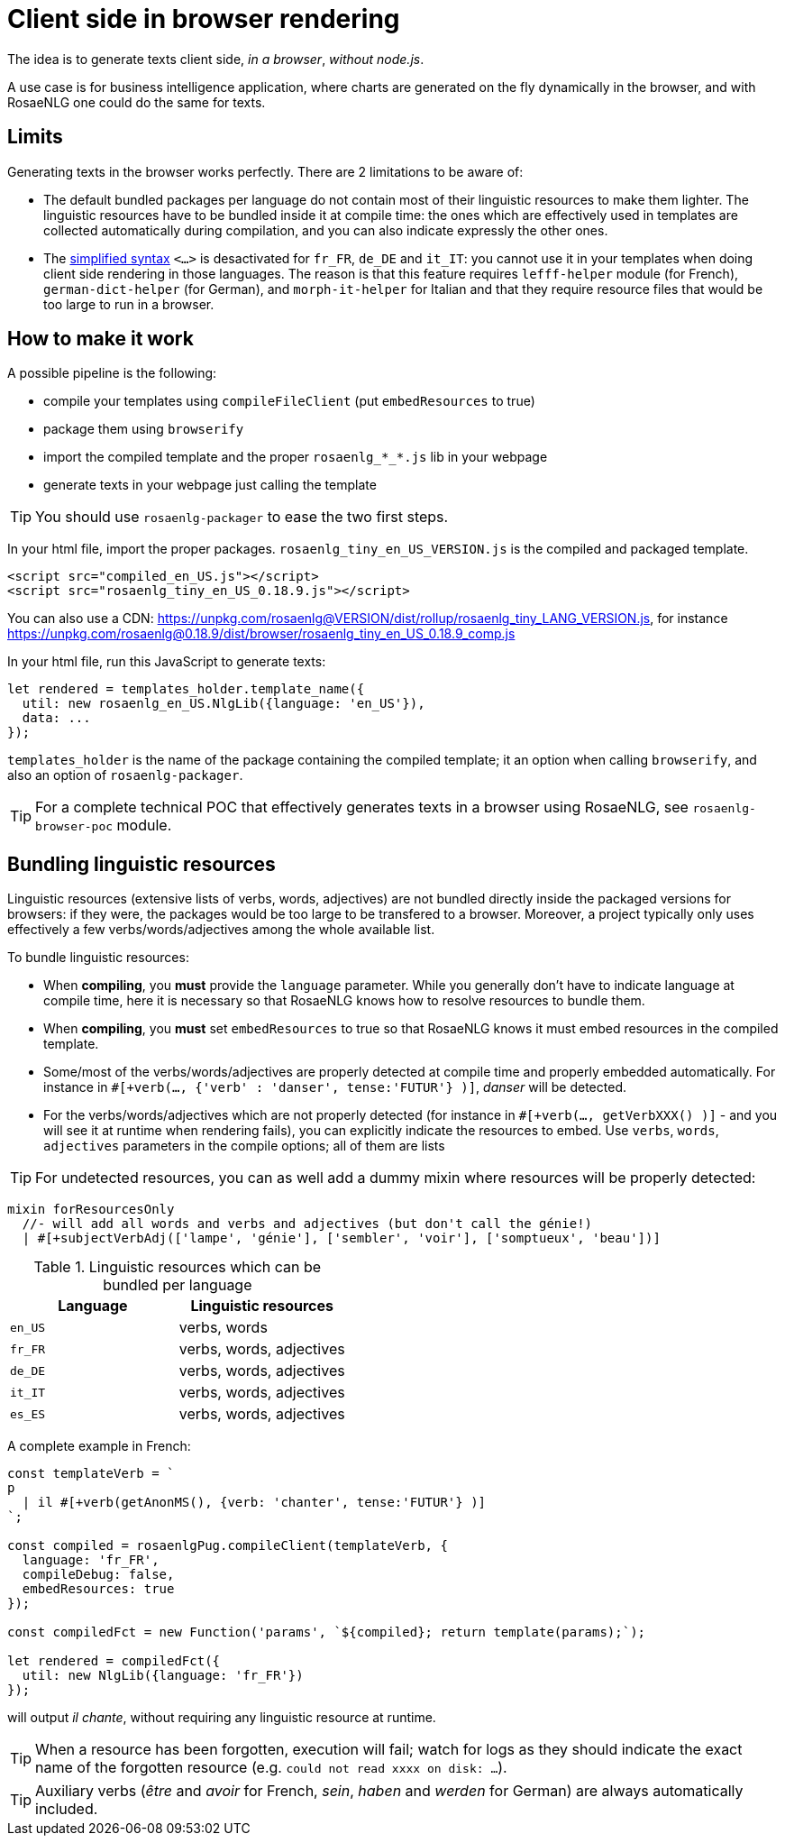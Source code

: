 = Client side in browser rendering

The idea is to generate texts client side, _in a browser_, _without node.js_.

A use case is for business intelligence application, where charts are generated on the fly dynamically in the browser, and with RosaeNLG one could do the same for texts.

== Limits

Generating texts in the browser works perfectly. There are 2 limitations to be aware of:

* The default bundled packages per language do not contain most of their linguistic resources to make them lighter. The linguistic resources have to be bundled inside it at compile time: the ones which are effectively used in templates are collected automatically during compilation, and you can also indicate expressly the other ones.
* The xref:mixins_ref:value_simplified_syntax.adoc[simplified syntax] `<...>` is desactivated for `fr_FR`, `de_DE` and `it_IT`: you cannot use it in your templates when doing client side rendering in those languages. The reason is that this feature requires `lefff-helper` module (for French), `german-dict-helper` (for German), and `morph-it-helper` for Italian and that they require resource files that would be too large to run in a browser.


== How to make it work

A possible pipeline is the following:

* compile your templates using `compileFileClient` (put `embedResources` to true)
* package them using `browserify`
* import the compiled template and the proper `rosaenlg_*_*.js` lib in your webpage
* generate texts in your webpage just calling the template

TIP: You should use `rosaenlg-packager` to ease the two first steps.

In your html file, import the proper packages. `rosaenlg_tiny_en_US_VERSION.js` is the compiled and packaged template.
[source,html]
....
<script src="compiled_en_US.js"></script>
<script src="rosaenlg_tiny_en_US_0.18.9.js"></script>
....

You can also use a CDN: https://unpkg.com/rosaenlg@VERSION/dist/rollup/rosaenlg_tiny_LANG_VERSION.js, for instance https://unpkg.com/rosaenlg@0.18.9/dist/browser/rosaenlg_tiny_en_US_0.18.9_comp.js

In your html file, run this JavaScript to generate texts:
[source,javascript]
....
let rendered = templates_holder.template_name({
  util: new rosaenlg_en_US.NlgLib({language: 'en_US'}),
  data: ...
});
....
`templates_holder` is the name of the package containing the compiled template; it an option when calling `browserify`, and also an option of `rosaenlg-packager`.

TIP: For a complete technical POC that effectively generates texts in a browser using RosaeNLG, see  `rosaenlg-browser-poc` module.


anchor:add_linguistic_resources[explicitly add linguistic resources]

== Bundling linguistic resources

Linguistic resources (extensive lists of verbs, words, adjectives) are not bundled directly inside the packaged versions for browsers: if they were, the packages would be too large to be transfered to a browser. Moreover, a project typically only uses effectively a few verbs/words/adjectives among the whole available list.

To bundle linguistic resources:

* When *compiling*, you *must* provide the `language` parameter. While you generally don't have to indicate language at compile time, here it is necessary so that RosaeNLG knows how to resolve resources to bundle them.
* When *compiling*, you *must* set `embedResources` to true so that RosaeNLG knows it must embed resources in the compiled template.
* Some/most of the verbs/words/adjectives are properly detected at compile time and properly embedded automatically. For instance in `#[+verb(..., {'verb' : 'danser', tense:'FUTUR'} )]`, _danser_ will be detected.
* For the verbs/words/adjectives which are not properly detected (for instance in `#[+verb(..., getVerbXXX() )]` - and you will see it at runtime when rendering fails), you can explicitly indicate the resources to embed. Use `verbs`, `words`, `adjectives` parameters in the compile options; all of them are lists

TIP: For undetected resources, you can as well add a dummy mixin where resources will be properly detected:
....
mixin forResourcesOnly
  //- will add all words and verbs and adjectives (but don't call the génie!)
  | #[+subjectVerbAdj(['lampe', 'génie'], ['sembler', 'voir'], ['somptueux', 'beau'])]
....

.Linguistic resources which can be bundled per language
[options="header"]
|=======================================
| Language | Linguistic resources
| `en_US` | verbs, words
| `fr_FR` | verbs, words, adjectives
| `de_DE` | verbs, words, adjectives
| `it_IT` | verbs, words, adjectives
| `es_ES` | verbs, words, adjectives
|=======================================

A complete example in French:
[source,javascript]
....
const templateVerb = `
p
  | il #[+verb(getAnonMS(), {verb: 'chanter', tense:'FUTUR'} )]
`;

const compiled = rosaenlgPug.compileClient(templateVerb, {
  language: 'fr_FR',
  compileDebug: false,
  embedResources: true
});

const compiledFct = new Function('params', `${compiled}; return template(params);`);

let rendered = compiledFct({
  util: new NlgLib({language: 'fr_FR'})
});
....
will output _il chante_, without requiring any linguistic resource at runtime.

TIP: When a resource has been forgotten, execution will fail; watch for logs as they should indicate the exact name of the forgotten resource (e.g. `could not read xxxx on disk: ...`).

TIP: Auxiliary verbs (_être_ and _avoir_ for French, _sein_, _haben_ and _werden_ for German) are always automatically included.
